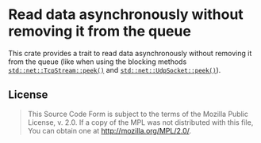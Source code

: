 #+OPTIONS: toc:nil

* Read data asynchronously without removing it from the queue
[[https://github.com/r3v2d0g/async-peek/blob/main/LICENSE.txt][https://img.shields.io/crates/l/async-peek.svg]]
[[https://crates.io/crates/async-peek][https://img.shields.io/crates/v/async-peek.svg]]
[[https://docs.rs/async-peek][https://docs.rs/async-peek/badge.svg]]

This crate provides a trait to read data asynchronously without removing it from the queue (like
when using the blocking methods [[https://doc.rust-lang.org/std/net/struct.TcpStream.html#method.peek][~std::net::TcpStream::peek()~]] and [[https://doc.rust-lang.org/std/net/struct.UdpSocket.html#method.peek][~std::net::UdpSocket::peek()~]]).

** License
#+BEGIN_QUOTE
This Source Code Form is subject to the terms of the Mozilla Public
License, v. 2.0. If a copy of the MPL was not distributed with this
file, You can obtain one at http://mozilla.org/MPL/2.0/.
#+END_QUOTE
